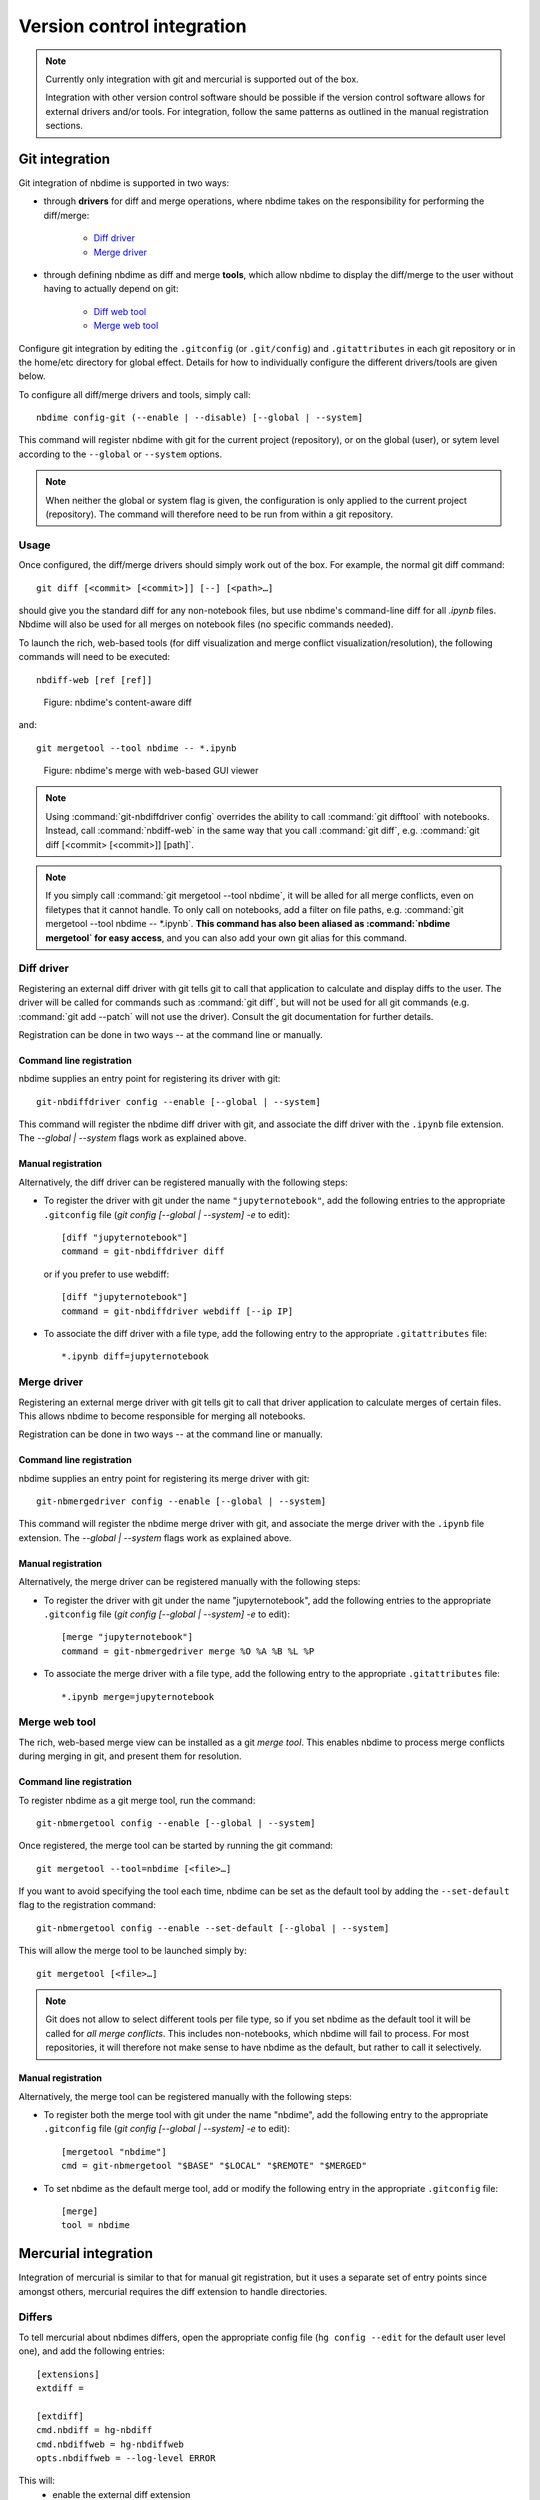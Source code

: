 ===========================
Version control integration
===========================

.. note::

    Currently only integration with git and mercurial is
    supported out of the box.

    Integration with other version control software
    should be possible if the version control software
    allows for external drivers and/or tools. For integration,
    follow the same patterns as outlined
    in the manual registration sections.



.. _git-integration:

Git integration
---------------

Git integration of nbdime is supported in two ways:

- through **drivers** for diff and merge operations, where
  nbdime takes on the responsibility for performing the
  diff/merge:

      * `Diff driver`_
      * `Merge driver`_

- through defining nbdime as diff and
  merge **tools**, which allow nbdime to display the
  diff/merge to the user without having to actually
  depend on git:

      * `Diff web tool`_
      * `Merge web tool`_

Configure git integration by editing the ``.gitconfig``
(or ``.git/config``) and ``.gitattributes`` in each
git repository or in the home/etc directory for global effect.
Details for how to individually configure the different
drivers/tools are given below.

To configure all diff/merge drivers and tools, simply call::

    nbdime config-git (--enable | --disable) [--global | --system]

This command will register nbdime with git for the current project
(repository), or on the global (user), or sytem level according to
the ``--global`` or ``--system`` options.

.. versionadded:: 0.3

    ``nbdime config-git``. Prior to 0.3, each nbdime entrypoint had to enable git integration separately.

.. note::
    When neither the global or system flag is given, the configuration
    is only applied to the current project (repository). The command
    will therefore need to be run from within a git repository.


Usage
*****
Once configured, the diff/merge drivers should simply work out of the
box. For example, the normal git diff command::

    git diff [<commit> [<commit>]] [--] [<path>…​]

should give you the standard diff for any non-notebook files, but
use nbdime's command-line diff for all `.ipynb` files. Nbdime
will also be used for all merges on notebook files (no specific
commands needed).

.. _diff web tool:

To launch the rich, web-based tools (for diff visualization and
merge conflict visualization/resolution), the following
commands will need to be executed::

    nbdiff-web [ref [ref]]

.. figure:: images/nbdiff-web.png
   :alt: example of nbdime's content-aware diff

   Figure: nbdime's content-aware diff

and::

    git mergetool --tool nbdime -- *.ipynb

.. figure:: images/nbmerge-web.png
   :alt: nbdime's merge with web-based GUI viewer

   Figure: nbdime's merge with web-based GUI viewer

.. note::

    Using :command:`git-nbdiffdriver config` overrides the ability to call
    :command:`git difftool` with notebooks. Instead, call
    :command:`nbdiff-web` in the same way that you call :command:`git diff`,
    e.g. :command:`git diff [<commit> [<commit>]] [path]`.

.. note::

    If you simply call :command:`git mergetool --tool nbdime`, it will be 
    alled for all merge conflicts, even on filetypes that it cannot
    handle. To only call on notebooks, add a filter on file paths, e.g.
    :command:`git mergetool --tool nbdime -- *.ipynb`.
    **This command has also been aliased as :command:`nbdime mergetool`
    for easy access**, and you can also add your own git alias for this
    command.


Diff driver
***********

Registering an external diff driver with git tells git
to call that application to calculate and display diffs
to the user. The driver will be called for commands such
as :command:`git diff`, but will not be used for all git commands
(e.g. :command:`git add --patch` will not use the driver).
Consult the git documentation for further details.

Registration can be done in two ways -- at the command line or manually.

Command line registration
^^^^^^^^^^^^^^^^^^^^^^^^^

nbdime supplies an entry point for registering its driver
with git::

    git-nbdiffdriver config --enable [--global | --system]

This command will register the nbdime diff driver with
git, and associate the diff driver with the ``.ipynb``
file extension. The `--global | --system` flags work as
explained above.

Manual registration
^^^^^^^^^^^^^^^^^^^

Alternatively, the diff driver can be registered manually
with the following steps:

- To register the driver with git under the name
  ``"jupyternotebook"``, add the following entries to the
  appropriate ``.gitconfig`` file
  (`git config [--global | --system] -e` to edit)::

    [diff "jupyternotebook"]
    command = git-nbdiffdriver diff

  or if you prefer to use webdiff::
  
    [diff "jupyternotebook"]
    command = git-nbdiffdriver webdiff [--ip IP]

- To associate the diff driver with a file type,
  add the following entry to the appropriate
  ``.gitattributes`` file::

    *.ipynb diff=jupyternotebook


Merge driver
************

Registering an external merge driver with git tells git
to call that driver application to calculate merges of certain
files. This allows nbdime to become responsible for
merging all notebooks.

Registration can be done in two ways -- at the command line or manually.

Command line registration
^^^^^^^^^^^^^^^^^^^^^^^^^

nbdime supplies an entry point for registering its merge
driver with git::

    git-nbmergedriver config --enable [--global | --system]

This command will register the nbdime merge driver with
git, and associate the merge driver with the ``.ipynb``
file extension. The `--global | --system` flags work as
explained above.

Manual registration
^^^^^^^^^^^^^^^^^^^

Alternatively, the merge driver can be registered manually
with the following steps:

- To register the driver with git under the name
  "jupyternotebook", add the following entries to the appropriate
  ``.gitconfig`` file
  (`git config [--global | --system] -e` to edit)::

    [merge "jupyternotebook"]
    command = git-nbmergedriver merge %O %A %B %L %P

- To associate the merge driver with a file type,
  add the following entry to the appropriate
  ``.gitattributes`` file::

    *.ipynb merge=jupyternotebook


Merge web tool
**************

The rich, web-based merge view can be installed as a git
*merge tool*. This enables nbdime to process merge conflicts
during merging in git, and present them for resolution.

Command line registration
^^^^^^^^^^^^^^^^^^^^^^^^^

To register nbdime as a git merge tool, run the command::

    git-nbmergetool config --enable [--global | --system]

Once registered, the merge tool can be started by running
the git command::

    git mergetool --tool=nbdime [<file>…​]

If you want to avoid specifying the tool each time, nbdime
can be set as the default tool by adding the ``--set-default``
flag to the registration command::

    git-nbmergetool config --enable --set-default [--global | --system]

This will allow the merge tool to be launched simply by::

    git mergetool [<file>…​]

.. note::
    Git does not allow to select different tools per file type,
    so if you set nbdime as the default tool it will be called
    for *all merge conflicts*. This includes non-notebooks, which
    nbdime will fail to process. For most repositories, it will
    therefore not make sense to have nbdime as the default, but
    rather to call it selectively.


Manual registration
^^^^^^^^^^^^^^^^^^^

Alternatively, the merge tool can be registered manually
with the following steps:

- To register both the merge tool with git under
  the name "nbdime", add the following entry
  to the appropriate ``.gitconfig`` file
  (`git config [--global | --system] -e` to edit)::

    [mergetool "nbdime"]
    cmd = git-nbmergetool "$BASE" "$LOCAL" "$REMOTE" "$MERGED"

- To set nbdime as the default merge tool, add or modify
  the following entry in the appropriate ``.gitconfig`` file::

    [merge]
    tool = nbdime





.. _hg-integration:

Mercurial integration
---------------------

Integration of mercurial is similar to that for manual git
registration, but it uses a separate set of entry points since
amongst others, mercurial requires the diff extension to handle
directories.

Differs
*******

To tell mercurial about nbdimes differs, open the appropriate
config file (``hg config --edit`` for the default user level one),
and add the following entries::

    [extensions]
    extdiff =

    [extdiff]
    cmd.nbdiff = hg-nbdiff
    cmd.nbdiffweb = hg-nbdiffweb
    opts.nbdiffweb = --log-level ERROR

This will:
 - enable the external diff extension
 - register both the command line diff and web diff
 - set the default log level of the webdiff

``opts.<cmdname>`` allows you to customize which
flags nbdime are called with.

To use nbdime from mercurial, you can then call it like this::

    hg nbdiff <same arguments as for 'hg diff'>

    hg nbdiffweb <same arguments as for 'hg diff'>


Mergetools
**********

Add the following entries to the appropriate mercurial config
file::

    [merge-tools]
    nbdime.priority = 2
    nbdime.premerge = False
    nbdime.executable = hg-nbmerge
    nbdime.args = $base $local $other $output
    nbdimeweb.priority = 1
    nbdimeweb.premerge = False
    nbdimeweb.executable = hg-nbmergeweb
    nbdimeweb.args = --log-level ERROR $base $local $other $output
    nbdimeweb.gui = True

    [merge-patterns]
    **.ipynb = nbdime

This will:
 - use the merge driver by default for notebook files
 - register the web tool

The typical usage pattern for the webtool is like this::

    > hg merge <other branch>
    merging ***.ipynb
    0 files updated, 0 files merged, 0 files removed, 1 files unresolved
    use 'hg resolve' to retry unresolved file merges or 'hg update -C .' to abandon

    > hg resolve --tool nbdimeweb
